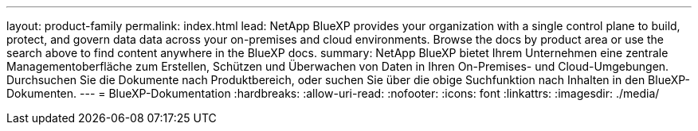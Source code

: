 ---
layout: product-family 
permalink: index.html 
lead: NetApp BlueXP provides your organization with a single control plane to build, protect, and govern data data across your on-premises and cloud environments. Browse the docs by product area or use the search above to find content anywhere in the BlueXP docs. 
summary: NetApp BlueXP bietet Ihrem Unternehmen eine zentrale Managementoberfläche zum Erstellen, Schützen und Überwachen von Daten in Ihren On-Premises- und Cloud-Umgebungen. Durchsuchen Sie die Dokumente nach Produktbereich, oder suchen Sie über die obige Suchfunktion nach Inhalten in den BlueXP-Dokumenten. 
---
= BlueXP-Dokumentation
:hardbreaks:
:allow-uri-read: 
:nofooter: 
:icons: font
:linkattrs: 
:imagesdir: ./media/


